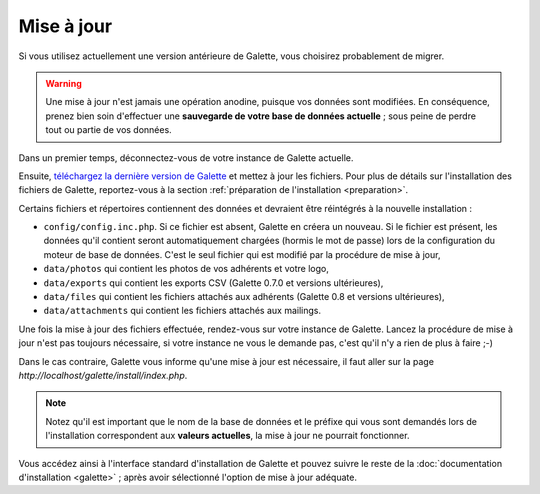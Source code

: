 .. _update:

***********
Mise à jour
***********

Si vous utilisez actuellement une version antérieure de Galette, vous choisirez probablement de migrer.

.. warning::

   Une mise à jour n'est jamais une opération anodine, puisque vos données sont modifiées. En conséquence, prenez bien soin d'effectuer une **sauvegarde de votre base de données actuelle** ; sous peine de perdre tout ou partie de vos données.

Dans un premier temps, déconnectez-vous de votre instance de Galette actuelle.

Ensuite, `téléchargez la dernière version de Galette <http://download.tuxfamily.org/galette/galette-0.8.3.tar.bz2>`_ et mettez à jour les fichiers. Pour plus de détails sur l'installation des fichiers de Galette, reportez-vous à la section :ref:`préparation de l'installation <preparation>`.

Certains fichiers et répertoires contiennent des données et devraient être réintégrés à la nouvelle installation :

* ``config/config.inc.php``. Si ce fichier est absent, Galette en créera un nouveau. Si le fichier est présent, les données qu'il contient seront automatiquement chargées (hormis le mot de passe) lors de la configuration du moteur de base de données. C'est le seul fichier qui est modifié par la procédure de mise à jour,
* ``data/photos`` qui contient les photos de vos adhérents et votre logo,
* ``data/exports`` qui contient les exports CSV (Galette 0.7.0 et versions ultérieures),
* ``data/files`` qui contient les fichiers attachés aux adhérents (Galette 0.8 et versions ultérieures),
* ``data/attachments`` qui contient les fichiers attachés aux mailings.

Une fois la  mise à jour des fichiers effectuée, rendez-vous sur votre instance de Galette. Lancez la procédure de mise à jour n'est pas toujours nécessaire, si votre instance ne vous le demande pas, c'est qu'il n'y a rien de plus à faire ;-)

Dans le cas contraire, Galette vous informe qu'une mise à jour est nécessaire, il faut aller sur la page `http://localhost/galette/install/index.php`.

.. note::

   Notez qu'il est important que le nom de la base de données et le préfixe qui vous sont demandés lors de l'installation correspondent aux **valeurs actuelles**, la mise à jour ne pourrait fonctionner.

Vous accédez ainsi à l'interface standard d'installation de Galette et pouvez suivre le reste de la :doc:`documentation d'installation <galette>` ; après avoir sélectionné l'option de mise à jour adéquate.
